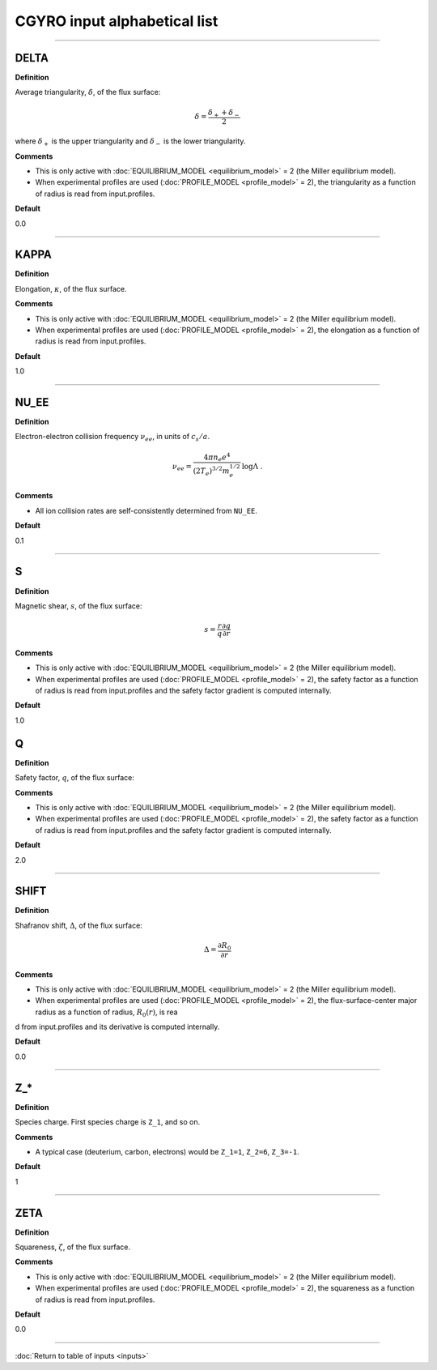 CGYRO input alphabetical list
=============================

----

.. ===========================================================================================

.. _cgyro_delta:

DELTA
-----

**Definition**

Average triangularity, :math:`\delta`, of the flux surface:

.. math::
   \delta = \frac{\delta_{+} + \delta_{-}}{2}

where :math:`\delta_{+}` is the upper triangularity and :math:`\delta_{-}` is the lower triangularity.   
   
**Comments**
  
- This is only active with :doc:`EQUILIBRIUM_MODEL <equilibrium_model>` = 2 (the Miller equilibrium model).
- When experimental profiles are used (:doc:`PROFILE_MODEL <profile_model>` = 2), the triangularity as a function of radius is read from input.profiles.

**Default**

0.0

----

.. ===========================================================================================

.. _cgyro_kappa:

KAPPA
-----

**Definition**

Elongation, :math:`\kappa`, of the flux surface.
     
**Comments**
  
- This is only active with :doc:`EQUILIBRIUM_MODEL <equilibrium_model>` = 2 (the Miller equilibrium model).
- When experimental profiles are used (:doc:`PROFILE_MODEL <profile_model>` = 2), the elongation as a function of radius is read from input.profiles.

**Default**

1.0

----

.. ===========================================================================================

.. _cgyro_nu_ee:

NU_EE
-----

**Definition**

Electron-electron collision frequency :math:`\nu_{ee}`, in units of :math:`c_s/a`.

.. math::
   \nu_{ee} = \frac{4\pi n_e e^4}{(2T_e)^{3/2} m_e^{1/2}} \,\log\Lambda \; .
  
**Comments**
  
- All ion collision rates are self-consistently determined from ``NU_EE``.

**Default**

0.1

----

.. ===========================================================================================

.. _cgyro_s:

S
-

**Definition**

Magnetic shear, :math:`s`, of the flux surface:

.. math::
   s = \frac{r}{q} \frac{\partial q}{\partial r}
     
**Comments**

- This is only active with :doc:`EQUILIBRIUM_MODEL <equilibrium_model>` = 2 (the Miller equilibrium model).
- When experimental profiles are used (:doc:`PROFILE_MODEL <profile_model>` = 2), the safety factor as a function of radius is read from input.profiles and the safety factor gradient is computed internally.
  
**Default**

1.0


.. ===========================================================================================
   
.. _cgyro_q:

Q
-

**Definition**

Safety factor, :math:`q`, of the flux surface:
     
**Comments**

- This is only active with :doc:`EQUILIBRIUM_MODEL <equilibrium_model>` = 2 (the Miller equilibrium model).
- When experimental profiles are used (:doc:`PROFILE_MODEL <profile_model>` = 2), the safety factor as a function of radius is read from input.profiles and the safety factor gradient is computed internally.
  
**Default**

2.0

----

.. ===========================================================================================

.. _cgyro_shift:

SHIFT
-----

**Definition**

Shafranov shift, :math:`\Delta`, of the flux surface:

.. math::
       \Delta = \frac{\partial R_0}{\partial r}
     
**Comments**
  
- This is only active with :doc:`EQUILIBRIUM_MODEL <equilibrium_model>` = 2 (the Miller equilibrium model).
- When experimental profiles are used (:doc:`PROFILE_MODEL <profile_model>` = 2), the flux-surface-center major radius as a function of radius, :math:`R_0(r)`,  is rea
d from input.profiles and its derivative is computed internally.

**Default**

0.0

----

.. ===========================================================================================

.. _cgyro_z:

Z_*
---

**Definition**

Species charge.  First species charge is ``Z_1``, and so on.

**Comments**

- A typical case (deuterium, carbon, electrons) would be ``Z_1=1``, ``Z_2=6``, ``Z_3=-1``.
     
**Default**

1

----

.. ===========================================================================================

.. _cgyro_zeta:

ZETA
----

**Definition**

Squareness, :math:`\zeta`, of the flux surface.
     
**Comments**
  
- This is only active with :doc:`EQUILIBRIUM_MODEL <equilibrium_model>` = 2 (the Miller equilibrium model).
- When experimental profiles are used (:doc:`PROFILE_MODEL <profile_model>` = 2), the squareness as a function of radius is read from input.profiles.

**Default**

0.0

----

:doc:`Return to table of inputs <inputs>`
